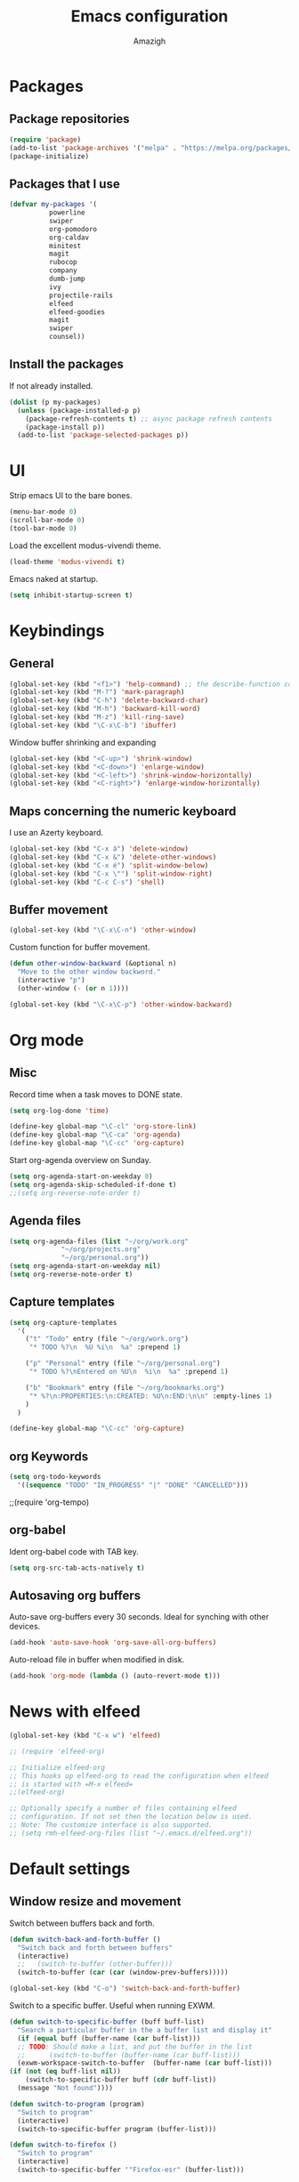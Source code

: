 #+TITLE: Emacs configuration
#+AUTHOR: Amazigh

* Packages
** Package repositories

#+BEGIN_SRC emacs-lisp
  (require 'package)
  (add-to-list 'package-archives '("melpa" . "https://melpa.org/packages/") t)
  (package-initialize)
#+END_SRC

** Packages that I use
   #+BEGIN_SRC emacs-lisp
     (defvar my-packages '(
			   powerline
			   swiper
			   org-pomodoro
			   org-caldav
			   minitest
			   magit
			   rubocop
			   company
			   dumb-jump
			   ivy
			   projectile-rails
			   elfeed
			   elfeed-goodies
			   magit
			   swiper
			   counsel))
   #+END_SRC

** Install the packages
If not already installed. 

#+BEGIN_SRC emacs-lisp
  (dolist (p my-packages)
    (unless (package-installed-p p)
      (package-refresh-contents t) ;; async package refresh contents
      (package-install p))
    (add-to-list 'package-selected-packages p))
#+END_SRC

* UI
  Strip emacs UI to the bare bones.
  
  #+BEGIN_SRC emacs-lisp
    (menu-bar-mode 0)
    (scroll-bar-mode 0)
    (tool-bar-mode 0)
#+END_SRC

  Load the excellent modus-vivendi theme. 

  #+BEGIN_SRC emacs-lisp
    (load-theme 'modus-vivendi t)
  #+END_SRC
  
  Emacs naked at startup. 

  #+BEGIN_SRC emacs-lisp 
    (setq inhibit-startup-screen t)
  #+END_SRC

* Keybindings
** General

#+BEGIN_SRC emacs-lisp
  (global-set-key (kbd "<f1>") 'help-command) ;; the describe-function command
  (global-set-key (kbd "M-?") 'mark-paragraph)
  (global-set-key (kbd "C-h") 'delete-backward-char)
  (global-set-key (kbd "M-h") 'backward-kill-word)
  (global-set-key (kbd "M-z") 'kill-ring-save)
  (global-set-key (kbd "\C-x\C-b") 'ibuffer)
#+END_SRC

Window buffer shrinking and expanding

#+BEGIN_SRC emacs-lisp
  (global-set-key (kbd "<C-up>") 'shrink-window)
  (global-set-key (kbd "<C-down>") 'enlarge-window)
  (global-set-key (kbd "<C-left>") 'shrink-window-horizontally)
  (global-set-key (kbd "<C-right>") 'enlarge-window-horizontally)
#+END_SRC

** Maps concerning the numeric keyboard

   I use an Azerty keyboard. 

#+BEGIN_SRC emacs-lisp
  (global-set-key (kbd "C-x à") 'delete-window)
  (global-set-key (kbd "C-x &") 'delete-other-windows)
  (global-set-key (kbd "C-x é") 'split-window-below)
  (global-set-key (kbd "C-x \"") 'split-window-right)
  (global-set-key (kbd "C-c C-s") 'shell)
#+END_SRC

** Buffer movement

#+BEGIN_SRC emacs-lisp
  (global-set-key (kbd "\C-x\C-n") 'other-window)
#+END_SRC

Custom function for buffer movement.

#+BEGIN_SRC emacs-lisp
  (defun other-window-backward (&optional n)
    "Move to the other window backword."
    (interactive "p")
    (other-window (- (or n 1))))

  (global-set-key (kbd "\C-x\C-p") 'other-window-backward)
#+END_SRC


* Org mode
** Misc
   
   Record time when a task moves to DONE state. 

   #+BEGIN_SRC emacs-lisp
     (setq org-log-done 'time)
   #+END_SRC

   #+BEGIN_SRC emacs-lisp
     (define-key global-map "\C-cl" 'org-store-link)
     (define-key global-map "\C-ca" 'org-agenda)
     (define-key global-map "\C-cc" 'org-capture)
   #+END_SRC

   Start org-agenda overview on Sunday. 

   #+BEGIN_SRC emacs-lisp
     (setq org-agenda-start-on-weekday 0) 
     (setq org-agenda-skip-scheduled-if-done t)
     ;;(setq org-reverse-note-order t)
   #+END_SRC

** Agenda files
   #+BEGIN_SRC emacs-lisp
     (setq org-agenda-files (list "~/org/work.org"
				  "~/org/projects.org"
				  "~/org/personal.org"))
     (setq org-agenda-start-on-weekday nil)
     (setq org-reverse-note-order t)
   #+END_SRC

** Capture templates

   #+BEGIN_SRC emacs-lisp
     (setq org-capture-templates
	   '(
	     ("t" "Todo" entry (file "~/org/work.org")
	      "* TODO %?\n  %U %i\n  %a" :prepend 1)

	     ("p" "Personal" entry (file "~/org/personal.org")
	      "* TODO %?\nEntered on %U\n  %i\n  %a" :prepend 1)

	     ("b" "Bookmark" entry (file "~/org/bookmarks.org")
	      "* %?\n:PROPERTIES:\n:CREATED: %U\n:END:\n\n" :empty-lines 1)
	     )
	   )

     (define-key global-map "\C-cc" 'org-capture)
   #+END_SRC

** org Keywords

   #+BEGIN_SRC emacs-lisp
     (setq org-todo-keywords
	   '((sequence "TODO" "IN_PROGRESS" "|" "DONE" "CANCELLED")))
   #+END_SRC

   ;;(require 'org-tempo)
** org-babel

   Ident org-babel code with TAB key.

   #+BEGIN_SRC emacs-lisp
     (setq org-src-tab-acts-natively t)
   #+END_SRC

** Autosaving org buffers 
   Auto-save org-buffers every 30 seconds. Ideal for synching with other devices.  
   

   #+BEGIN_SRC emacs-lisp
     (add-hook 'auto-save-hook 'org-save-all-org-buffers)
   #+END_SRC

   Auto-reload file in buffer when modified in disk. 

   #+BEGIN_SRC emacs-lisp
     (add-hook 'org-mode (lambda () (auto-revert-mode t)))
   #+END_SRC

* News with elfeed
   #+BEGIN_SRC emacs-lisp
     (global-set-key (kbd "C-x w") 'elfeed)
   #+END_SRC

  #+BEGIN_SRC emacs-lisp
    ;; (require 'elfeed-org)

    ;; Initialize elfeed-org
    ;; This hooks up elfeed-org to read the configuration when elfeed
    ;; is started with =M-x elfeed=
    ;;(elfeed-org)

    ;; Optionally specify a number of files containing elfeed
    ;; configuration. If not set then the location below is used.
    ;; Note: The customize interface is also supported.
    ;; (setq rmh-elfeed-org-files (list "~/.emacs.d/elfeed.org"))
  #+END_SRC
* Default settings
** Window resize and movement

   Switch between buffers back and forth. 
     
   #+BEGIN_SRC emacs-lisp
     (defun switch-back-and-forth-buffer ()
       "Switch back and forth between buffers"
       (interactive)
       ;;   (switch-to-buffer (other-buffer)))
       (switch-to-buffer (car (car (window-prev-buffers)))))

     (global-set-key (kbd "C-o") 'switch-back-and-forth-buffer)
  #+END_SRC

   Switch to a specific buffer. Useful when running EXWM. 

  #+BEGIN_SRC emacs-lisp
    (defun switch-to-specific-buffer (buff buff-list)
      "Search a particular buffer in the a buffer list and display it"
      (if (equal buff (buffer-name (car buff-list)))
	  ;; TODO: Should make a list, and put the buffer in the list
	  ;;      (switch-to-buffer (buffer-name (car buff-list)))
	  (exwm-workspace-switch-to-buffer  (buffer-name (car buff-list)))
	(if (not (eq buff-list nil))
	    (switch-to-specific-buffer buff (cdr buff-list))
	  (message "Not found"))))

    (defun switch-to-program (program)
      "Switch to program"
      (interactive)
      (switch-to-specific-buffer program (buffer-list)))

    (defun switch-to-firefox ()
      "Switch to program"
      (interactive)
      (switch-to-specific-buffer '"Firefox-esr" (buffer-list)))

    (global-set-key (kbd "C-s-f") 'switch-to-firefox)
   #+END_SRC
					     
** Font 
   #+BEGIN_SRC emacs-lisp
     (set-face-attribute 'default nil :height 130)
   #+END_SRC

** Powerline
  
 #+BEGIN_SRC emacs-lisp
   (require 'powerline)
   (powerline-default-theme)


   ;; emacs source files 
   ;;(setq find-function-C-source-directory "~/src/emacs-26.1/src/")




   ;; tramp: remote file access
   (setq tramp-default-method "ssh")
   #+END_SRC

** Auto-save temporary files in /tmp
   #+BEGIN_SRC emacs-lisp
     (setq backup-directory-alist
	   `((".*" . ,temporary-file-directory)))
     (setq auto-save-file-name-transforms
	   `((".*" ,temporary-file-directory t)))
#+END_SRC

** Reloading files when changed on disk 

   Coupled with the hook added auto-save mode that saves all org buffers,
   This is ideal when synching between multpile devices.

   #+BEGIN_SRC emacs-lisp
     (global-auto-revert-mode t)
   #+END_SRC

* Ivy
  #+BEGIN_SRC emacs-lisp
    (ivy-mode 1)
    (global-set-key (kbd "C-s") 'swiper)
    (global-set-key (kbd "M-x") 'counsel-M-x)
    (global-set-key (kbd "M-x") 'execute-extended-command)
    (global-set-key (kbd "C-x C-f") 'counsel-find-file)
					    ;(global-set-key (kbd "<f1> f") 'counsel-describe-function)
    (global-set-key (kbd "<f1> v") 'counsel-describe-variable)
    (global-set-key (kbd "<f1> l") 'counsel-find-library)
    (global-set-key (kbd "<f2> i") 'counsel-info-lookup-symbol)
    (global-set-key (kbd "<f2> u") 'counsel-unicode-char)
  #+END_SRC

* Custom-file

  #+BEGIN_SRC emacs-lisp
    (setq custom-file "~/.emacs.d/custom-settings.el")
    (load custom-file t)
  #+END_SRC

* Programming
** Projectile rails 
   #+BEGIN_SRC emacs-lisp
     (projectile-rails-global-mode)
     (define-key projectile-rails-mode-map (kbd "C-c r") 'projectile-rails-command-map)
   #+END_SRC
** Ruby 
*** Minitest
   #+BEGIN_SRC emacs-lisp
   (add-hook 'ruby-mode-hook 'minitest-mode)
   #+END_SRC
*** Hooks
    #+BEGIN_SRC emacs-lisp
      (add-hook 'ruby-mode-hook 'linum-mode)
      (add-hook 'ruby-mode-hook 'company-mode)
    #+END_SRC
